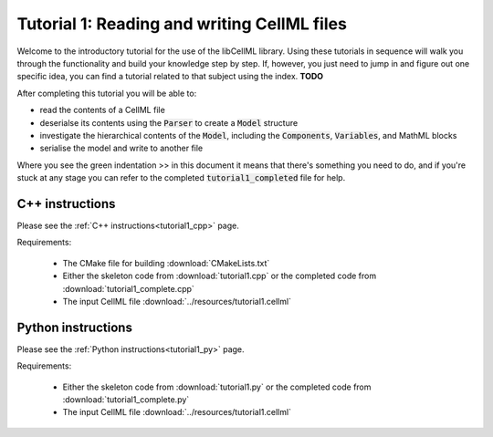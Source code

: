.. _tutorial1:

============================================
Tutorial 1: Reading and writing CellML files
============================================

Welcome to the introductory tutorial for the use of the libCellML library.
Using these tutorials in sequence will walk you through the functionality and
build your knowledge step by step. If, however, you just need to jump in and
figure out one specific idea, you can find a tutorial related to that subject
using the index. **TODO**

After completing this tutorial you will be able to:

- read the contents of a CellML file
- deserialse its contents using the :code:`Parser` to create a :code:`Model` structure
- investigate the hierarchical contents of the :code:`Model`, including the
  :code:`Components`, :code:`Variables`, and MathML blocks
- serialise the model and write to another file

Where you see the green indentation >> in this document it means that there's
something you need to do, and if you're stuck at any stage you can refer to
the completed :code:`tutorial1_completed` file for help.

C++ instructions
----------------
Please see the :ref:`C++ instructions<tutorial1_cpp>` page.

Requirements:

    - The CMake file for building :download:`CMakeLists.txt`
    - Either the skeleton code from :download:`tutorial1.cpp` or the completed
      code from :download:`tutorial1_complete.cpp`
    - The input CellML file :download:`../resources/tutorial1.cellml`

Python instructions
-------------------
Please see the :ref:`Python instructions<tutorial1_py>` page.

Requirements:

    - Either the skeleton code from :download:`tutorial1.py` or the completed
      code from :download:`tutorial1_complete.py`
    - The input CellML file :download:`../resources/tutorial1.cellml`
